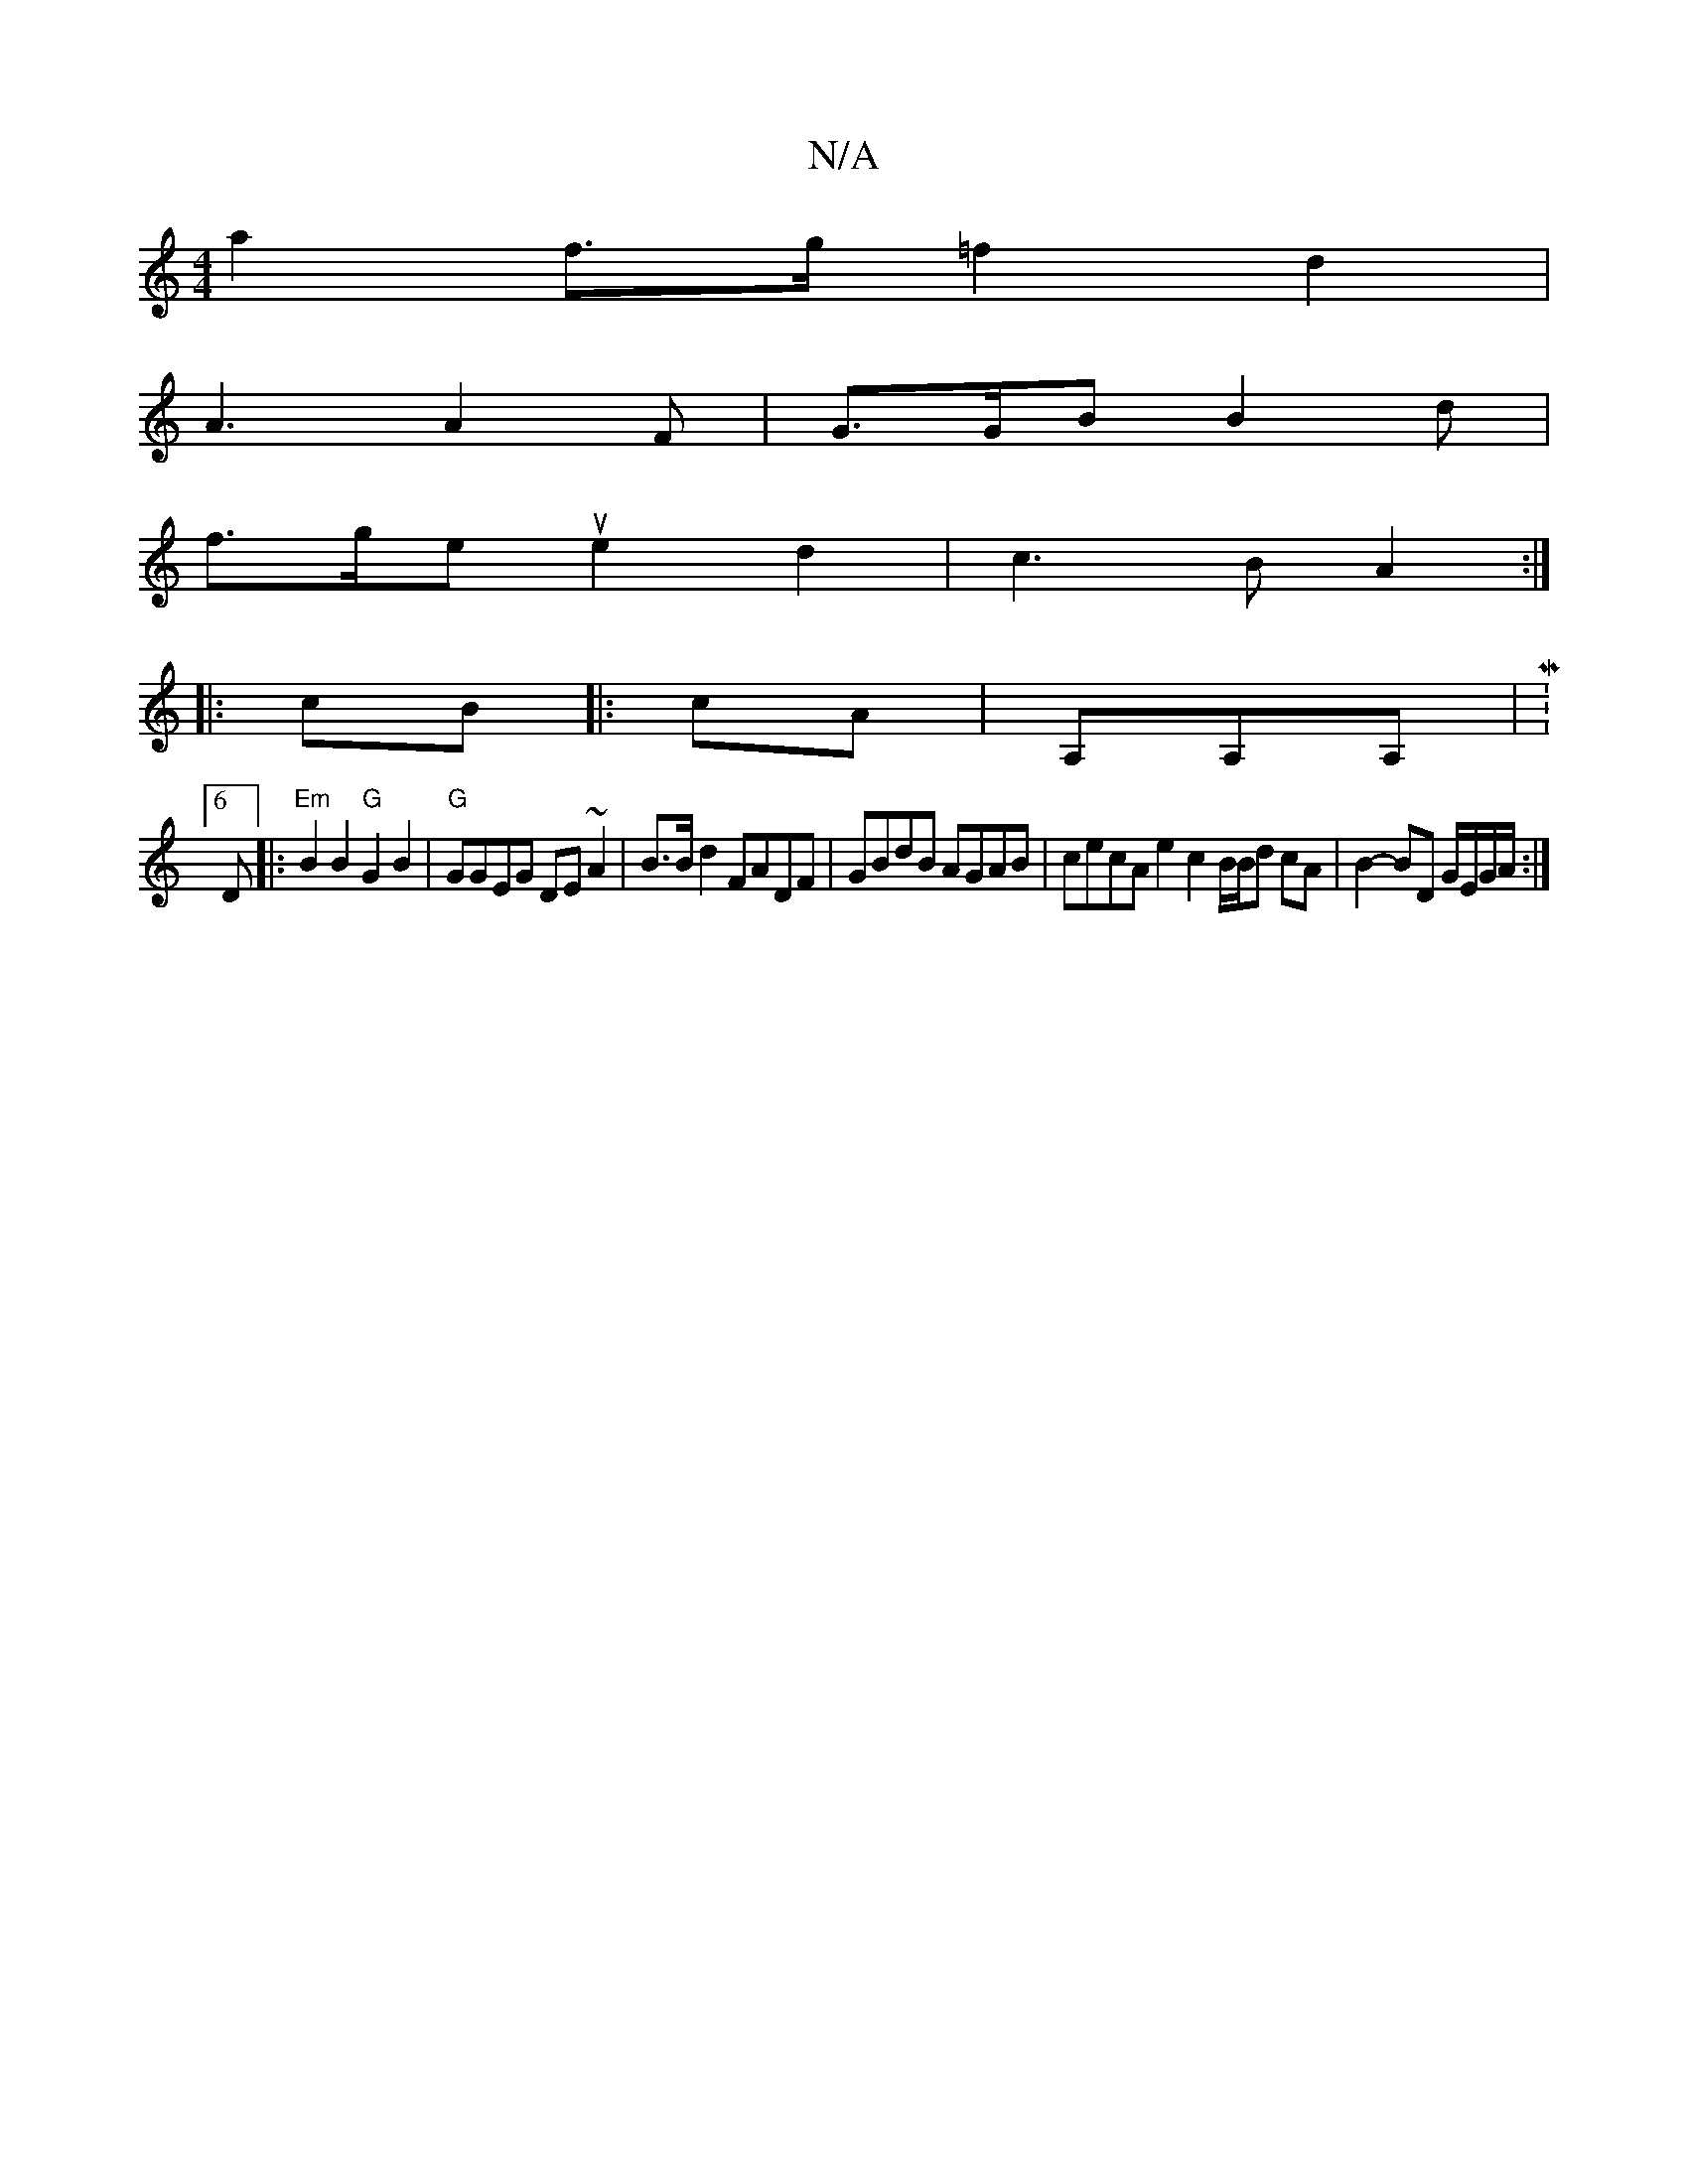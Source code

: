 X:1
T:N/A
M:4/4
R:N/A
K:Cmajor
 a2 f>g1=f2d2 |
A3 A2F | G>GB B2d |
f>ge ue2d2 | c3 B A2 :|
|: cB |: cA |A,A,A, |M:6/8
D |: "Em"B2B2 "G"G2B2 | "G"GGEG DE~A2 | B>B d2 FADF | GBdB AGAB | cecA e2 c2 B/B/d cA | B2- BD G/E/G/A/ :|

f>g |